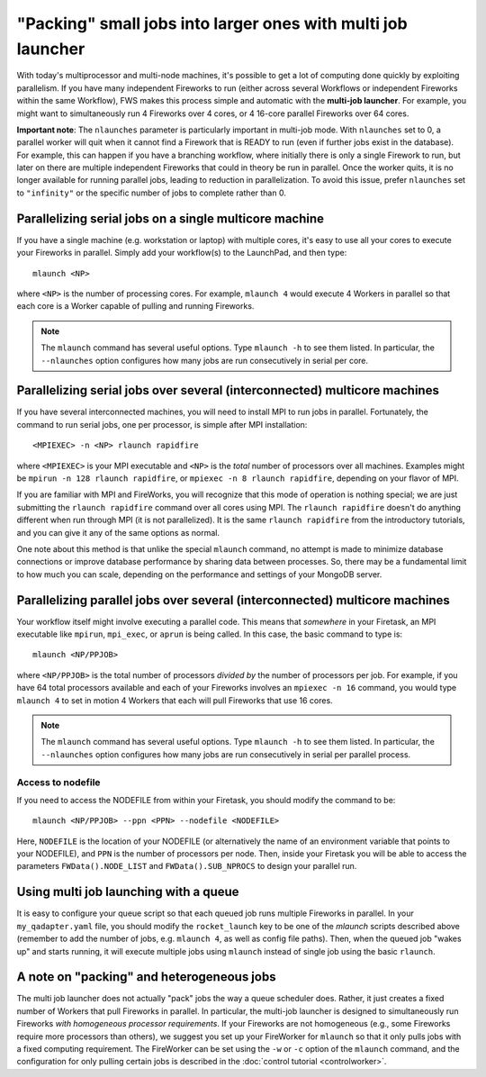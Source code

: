 =============================================================
"Packing" small jobs into larger ones with multi job launcher
=============================================================

With today's multiprocessor and multi-node machines, it's possible to get a lot of computing done quickly by exploiting parallelism. If you have many independent Fireworks to run (either across several Workflows or independent Fireworks within the same Workflow), FWS makes this process simple and automatic with the **multi-job launcher**. For example, you might want to simultaneously run 4 Fireworks over 4 cores, or 4 16-core parallel Fireworks over 64 cores.

**Important note**: The ``nlaunches`` parameter is particularly important in multi-job mode. With ``nlaunches`` set to 0, a parallel worker will quit when it cannot find a Firework that is READY to run (even if further jobs exist in the database). For example, this can happen if you have a branching workflow, where initially there is only a single Firework to run, but later on there are multiple independent Fireworks that could in theory be run in parallel. Once the worker quits, it is no longer available for running parallel jobs, leading to reduction in parallelization. To avoid this issue, prefer ``nlaunches`` set to ``"infinity"`` or the specific number of jobs to complete rather than 0.

Parallelizing serial jobs on a single multicore machine
=======================================================

If you have a single machine (e.g. workstation or laptop) with multiple cores, it's easy to use all your cores to execute your Fireworks in parallel. Simply add your workflow(s) to the LaunchPad, and then type::

    mlaunch <NP>

where ``<NP>`` is the number of processing cores. For example, ``mlaunch 4`` would execute 4 Workers in parallel so that each core is a Worker capable of pulling and running Fireworks.

.. note:: The ``mlaunch`` command has several useful options. Type ``mlaunch -h`` to see them listed. In particular, the ``--nlaunches`` option configures how many jobs are run consecutively in serial per core.

Parallelizing serial jobs over several (interconnected) multicore machines
==========================================================================

If you have several interconnected machines, you will need to install MPI to run jobs in parallel. Fortunately, the command to run serial jobs, one per processor, is simple after MPI installation::

    <MPIEXEC> -n <NP> rlaunch rapidfire

where ``<MPIEXEC>`` is your MPI executable and ``<NP>`` is the *total* number of processors over all machines. Examples might be ``mpirun -n 128 rlaunch rapidfire``, or ``mpiexec -n 8 rlaunch rapidfire``, depending on your flavor of MPI.

If you are familiar with MPI and FireWorks, you will recognize that this mode of operation is nothing special; we are just submitting the ``rlaunch rapidfire`` command over all cores using MPI. The ``rlaunch rapidfire`` doesn't do anything different when run through MPI (it is not parallelized). It is the same ``rlaunch rapidfire`` from the introductory tutorials, and you can give it any of the same options as normal.

One note about this method is that unlike the special ``mlaunch`` command, no attempt is made to minimize database connections or improve database performance by sharing data between processes. So, there may be a fundamental limit to how much you can scale, depending on the performance and settings of your MongoDB server.

Parallelizing parallel jobs over several (interconnected) multicore machines
============================================================================

Your workflow itself might involve executing a parallel code. This means that *somewhere* in your Firetask, an MPI executable like ``mpirun``, ``mpi_exec``, or ``aprun`` is being called. In this case, the basic command to type is::

    mlaunch <NP/PPJOB>

where ``<NP/PPJOB>`` is the total number of processors *divided by* the number of processors per job. For example, if you have 64 total processors available and each of your Fireworks involves an ``mpiexec -n 16`` command, you would type ``mlaunch 4`` to set in motion 4 Workers that each will pull Fireworks that use 16 cores.

.. note:: The ``mlaunch`` command has several useful options. Type ``mlaunch -h`` to see them listed. In particular, the ``--nlaunches`` option configures how many jobs are run consecutively in serial per parallel process.

Access to nodefile
------------------

If you need to access the NODEFILE from within your Firetask, you should modify the command to be::

    mlaunch <NP/PPJOB> --ppn <PPN> --nodefile <NODEFILE>

Here, ``NODEFILE`` is the location of your NODEFILE (or alternatively the name of an environment variable that points to your NODEFILE), and ``PPN`` is the number of processors per node. Then, inside your Firetask you will be able to access the parameters ``FWData().NODE_LIST`` and ``FWData().SUB_NPROCS`` to design your parallel run.

Using multi job launching with a queue
======================================

It is easy to configure your queue script so that each queued job runs multiple Fireworks in parallel. In your ``my_qadapter.yaml`` file, you should modify the ``rocket_launch`` key to be one of the *mlaunch* scripts described above (remember to add the number of jobs, e.g. ``mlaunch 4``, as well as config file paths). Then, when the queued job "wakes up" and starts running, it will execute multiple jobs using ``mlaunch`` instead of single job using the basic ``rlaunch``.

A note on "packing" and heterogeneous jobs
==========================================

The multi job launcher does not actually "pack" jobs the way a queue scheduler does. Rather, it just creates a fixed number of Workers that pull Fireworks in parallel. In particular,  the multi-job launcher is designed to simultaneously run Fireworks *with homogeneous processor requirements*. If your Fireworks are not homogeneous (e.g., some Fireworks require more processors than others), we suggest you set up your FireWorker for ``mlaunch`` so that it only pulls jobs with a fixed computing requirement. The FireWorker can be set using the ``-w`` or ``-c`` option of the ``mlaunch`` command, and the configuration for only pulling certain jobs is described in the :doc:`control tutorial <controlworker>`.